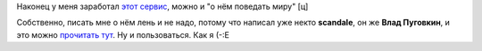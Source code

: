 .. title: IMified
.. slug: imified
.. date: 2007-10-28 00:10:45
.. tags: jabber

Наконец у меня заработал `этот сервис <http://imified.com/>`__, можно
и "о нём поведать миру" [ц]

Собственно, писать мне о нём лень и не надо, потому что написал уже
некто **scandale**, он же **Влад Пуговкин**, и это можно `прочитать
тут <http://pudovkin.com/2007/10/imified-im-i-newgen-user-account-novaya-tehnologya-web-i-spisok-delnapominalka-bonusom/>`__.
Ну и пользоваться. Как я (-:Е

